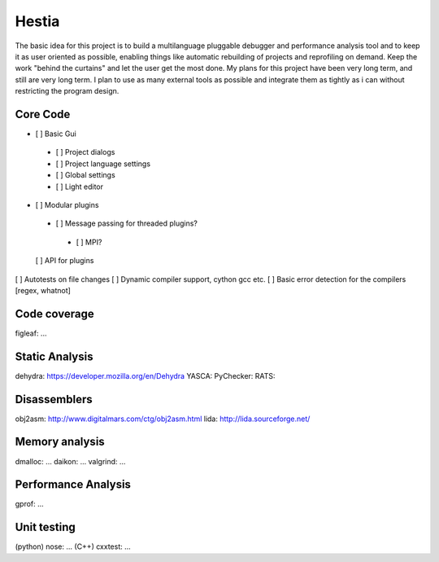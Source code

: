 Hestia
======

The basic idea for this project is to build a multilanguage pluggable debugger and performance analysis tool
and to keep it as user oriented as possible, enabling things like automatic rebuilding of projects and reprofiling
on demand. Keep the work "behind the curtains" and let the user get the most done.
My plans for this project have been very long term, and still are very long term. I plan to use as many external tools as possible and integrate them as tightly as i can without restricting the program design.

Core Code
---------

- [ ] Basic Gui
 - [ ] Project dialogs
 - [ ] Project language settings
 - [ ] Global settings
 - [ ] Light editor
- [ ] Modular plugins
 - [ ] Message passing for threaded plugins?
  - [ ] MPI?
  
 [ ] API for plugins
[ ] Autotests on file changes
[ ] Dynamic compiler support, cython gcc etc.
[ ] Basic error detection for the compilers [regex, whatnot]

Code coverage
-------------
figleaf: ...

Static Analysis
---------------
dehydra: https://developer.mozilla.org/en/Dehydra
YASCA: 
PyChecker: 
RATS: 

Disassemblers
-------------
obj2asm: http://www.digitalmars.com/ctg/obj2asm.html
lida: http://lida.sourceforge.net/

Memory analysis
---------------
dmalloc: ...
daikon: ...
valgrind: ...

Performance Analysis
--------------------
gprof: ...

Unit testing
------------
(python) nose: ...
(C++) cxxtest: ...
